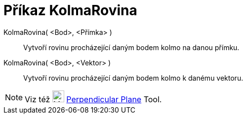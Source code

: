 = Příkaz KolmaRovina
:page-en: commands/PerpendicularPlane
ifdef::env-github[:imagesdir: /cs/modules/ROOT/assets/images]

KolmaRovina( <Bod>, <Přímka> )::
  Vytvoří rovinu procházející daným bodem kolmo na danou přímku.
KolmaRovina( <Bod>, <Vektor> )::
  Vytvoří rovinu procházející daným bodem kolmo k danému vektoru.

[NOTE]
====

Viz též image:24px-Mode_orthogonalplane.svg.png[Mode orthogonalplane.svg,width=24,height=24]
xref:/tools/Perpendicular_Plane.adoc[Perpendicular Plane] Tool.

====
